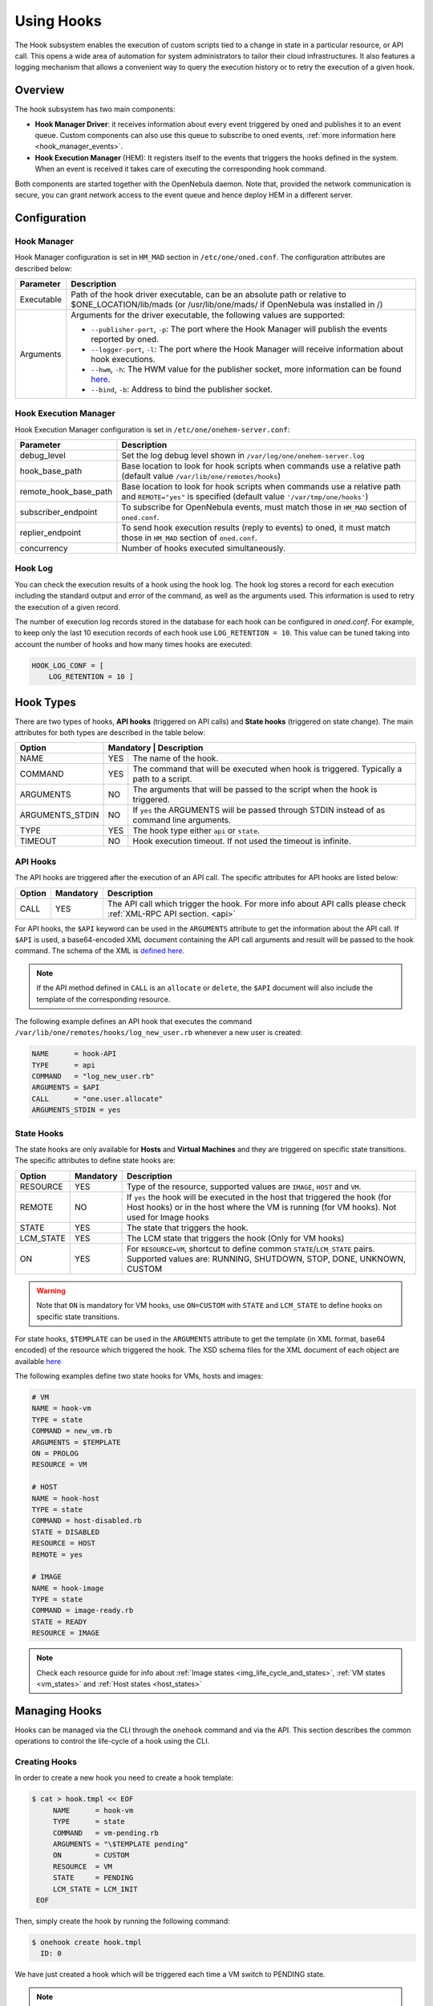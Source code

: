 .. _hooks:

================================================================================
Using Hooks
================================================================================

The Hook subsystem enables the execution of custom scripts tied to a change in state in a particular resource, or API call. This opens a wide area of automation for system administrators to tailor their cloud infrastructures. It also features a logging mechanism that allows a convenient way to query the execution history or to retry the execution of a given hook.

Overview
================================================================================

The hook subsystem has two main components:

- **Hook Manager Driver**: it receives information about every event triggered by oned and publishes it to an event queue. Custom components can also use this queue to subscribe to oned events, :ref:`more information here <hook_manager_events>`.
- **Hook Execution Manager** (HEM): It registers itself to the events that triggers the hooks defined in the system. When an event is received it takes care of executing the corresponding hook command.

|hook-subsystem|

Both components are started together with the OpenNebula daemon. Note that, provided the network communication is secure, you can grant network access to the event queue and hence deploy HEM in a different server.

Configuration
================================================================================

Hook Manager
--------------------------------------------------------------------------------

Hook Manager configuration is set in ``HM_MAD`` section in ``/etc/one/oned.conf``. The configuration attributes are described below:

+-------------+---------------------------------------------------------------------------------------------------------------------------------------------------------------------------+
| Parameter   | Description                                                                                                                                                               |
+=============+===========================================================================================================================================================================+
| Executable  | Path of the hook driver executable, can be an absolute path or relative to $ONE_LOCATION/lib/mads (or /usr/lib/one/mads/ if OpenNebula was installed in /)                |
+-------------+---------------------------------------------------------------------------------------------------------------------------------------------------------------------------+
| Arguments   | Arguments for the driver executable, the following values are supported:                                                                                                  |
|             |                                                                                                                                                                           |
|             | - ``--publisher-port``, ``-p``: The port where the Hook Manager will publish the events reported by oned.                                                                 |
|             | - ``--logger-port``,    ``-l``: The port where the Hook Manager will receive information about hook executions.                                                           |
|             | - ``--hwm``,            ``-h``: The HWM value for the publisher socket, more information can be found `here <http://zguide.zeromq.org/page:all#High-Water-Marks>`__.      |
|             | - ``--bind``,           ``-b``: Address to bind the publisher socket.                                                                                                     |
+-------------+---------------------------------------------------------------------------------------------------------------------------------------------------------------------------+

Hook Execution Manager
--------------------------------------------------------------------------------

Hook Execution Manager configuration is set in ``/etc/one/onehem-server.conf``:

+-----------------------+---------------------------------------------------------------------------------------------------------------------------------------------------------------------------+
| Parameter             | Description                                                                                                                                                               |
+=======================+===========================================================================================================================================================================+
| debug_level           | Set the log debug level shown in ``/var/log/one/onehem-server.log``                                                                                                       |
+-----------------------+---------------------------------------------------------------------------------------------------------------------------------------------------------------------------+
| hook_base_path        | Base location to look for hook scripts when commands use a relative path (default value ``/var/lib/one/remotes/hooks``)                                                   |
+-----------------------+---------------------------------------------------------------------------------------------------------------------------------------------------------------------------+
| remote_hook_base_path | Base location to look for hook scripts when commands use a relative path and ``REMOTE="yes"`` is specified (default value ``'/var/tmp/one/hooks'``)                       |
+-----------------------+---------------------------------------------------------------------------------------------------------------------------------------------------------------------------+
| subscriber_endpoint   | To subscribe for OpenNebula events, must match those in ``HM_MAD`` section of ``oned.conf``.                                                                              |
+-----------------------+---------------------------------------------------------------------------------------------------------------------------------------------------------------------------+
| replier_endpoint      | To send hook execution results (reply to events) to oned, it must match those in ``HM_MAD`` section of ``oned.conf``.                                                     |
+-----------------------+---------------------------------------------------------------------------------------------------------------------------------------------------------------------------+
| concurrency           | Number of hooks executed simultaneously.                                                                                                                                  |
+-----------------------+---------------------------------------------------------------------------------------------------------------------------------------------------------------------------+

Hook Log
--------------------------------------------------------------------------------

You can check the execution results of a hook using the hook log. The hook log stores a record for each execution including the standard output and error of the command, as well as the arguments used. This information is used to retry the execution of a given record.

The number of execution log records stored in the database for each hook can be configured in `oned.conf`. For example, to keep only the last 10 execution records of each hook use ``LOG_RETENTION = 10``. This value can be tuned taking into account the number of hooks and how many times hooks are executed:

.. code::

    HOOK_LOG_CONF = [
        LOG_RETENTION = 10 ]


Hook Types
================================================================================

There are two types of hooks, **API hooks** (triggered on API calls) and **State hooks** (triggered on state change). The main attributes for both types are described in the table below:

+-----------------------+----------------------------------------------------------------------------------------------------------------------------------------------------------------------------+
| Option                | Mandatory | Description                                                                                                                                                    |
+=======================+===========+================================================================================================================================================================+
| NAME                  | YES       | The name of the hook.                                                                                                                                          |
+-----------------------+-----------+----------------------------------------------------------------------------------------------------------------------------------------------------------------+
| COMMAND               | YES       | The command that will be executed when hook is triggered. Typically a path to a script.                                                                        |
+-----------------------+-----------+----------------------------------------------------------------------------------------------------------------------------------------------------------------+
| ARGUMENTS             | NO        | The arguments that will be passed to the script when the hook is triggered.                                                                                    |
+-----------------------+-----------+----------------------------------------------------------------------------------------------------------------------------------------------------------------+
| ARGUMENTS_STDIN       | NO        | If ``yes`` the ARGUMENTS will be passed through STDIN instead of as command line arguments.                                                                    |
+-----------------------+-----------+----------------------------------------------------------------------------------------------------------------------------------------------------------------+
| TYPE                  | YES       | The hook type either ``api`` or ``state``.                                                                                                                     |
+-----------------------+-----------+----------------------------------------------------------------------------------------------------------------------------------------------------------------+
| TIMEOUT               | NO        | Hook execution timeout. If not used the timeout is infinite.                                                                                                   |
+-----------------------+-----------+----------------------------------------------------------------------------------------------------------------------------------------------------------------+

.. _api_hooks:

API Hooks
--------------------------------------------------------------------------------

The API hooks are triggered after the execution of an API call. The specific attributes for API hooks are listed below:

+-----------------------+-----------+---------------------------------------------------------------------------------------------------------------------------------------------------------------+
| Option                | Mandatory | Description                                                                                                                                                   |
+=======================+===========+===============================================================================================================================================================+
| CALL                  | YES       | The API call which trigger the hook. For more info about API calls please check :ref:`XML-RPC API section. <api>`                                             |
+-----------------------+-----------+---------------------------------------------------------------------------------------------------------------------------------------------------------------+

For API hooks, the ``$API`` keyword can be used in the ``ARGUMENTS`` attribute to get the information about the API call. If ``$API`` is used, a base64-encoded XML document containing the API call arguments and result will be passed to the hook command. The schema of the XML is `defined here <https://github.com/OpenNebula/one/blob/master/share/doc/xsd/api_info.xsd>`__.

.. note:: If the API method defined in ``CALL`` is an ``allocate`` or ``delete``, the ``$API`` document will also include the template of the corresponding resource.

The following example defines an API hook that executes the command ``/var/lib/one/remotes/hooks/log_new_user.rb`` whenever a new user is created:

.. code::

    NAME      = hook-API
    TYPE      = api
    COMMAND   = "log_new_user.rb"
    ARGUMENTS = $API
    CALL      = "one.user.allocate"
    ARGUMENTS_STDIN = yes

.. _state_hooks:

State Hooks
--------------------------------------------------------------------------------

The state hooks are only available for **Hosts** and **Virtual Machines** and they are triggered on specific state transitions. The specific attributes to define state hooks are:

+-----------------------+-----------+---------------------------------------------------------------------------------------------------------------------------------------------------------------------------------+
| Option                | Mandatory | Description                                                                                                                                                                     |
+=======================+===========+=================================================================================================================================================================================+
| RESOURCE              | YES       | Type of the resource, supported values are ``IMAGE``, ``HOST`` and ``VM``.                                                                                                      |
+-----------------------+-----------+---------------------------------------------------------------------------------------------------------------------------------------------------------------------------------+
| REMOTE                | NO        | If ``yes`` the hook will be executed in the host that triggered the hook (for Host hooks) or in the host where the VM is running (for VM hooks). Not used for Image hooks       |
+-----------------------+-----------+---------------------------------------------------------------------------------------------------------------------------------------------------------------------------------+
| STATE                 | YES       | The state that triggers the hook.                                                                                                                                               |
+-----------------------+-----------+---------------------------------------------------------------------------------------------------------------------------------------------------------------------------------+
| LCM_STATE             | YES       | The LCM state that triggers the hook (Only for VM hooks)                                                                                                                        |
+-----------------------+-----------+---------------------------------------------------------------------------------------------------------------------------------------------------------------------------------+
| ON                    | YES       | For ``RESOURCE=VM``, shortcut to define common ``STATE``/``LCM_STATE`` pairs. Supported values are: RUNNING, SHUTDOWN, STOP, DONE, UNKNOWN, CUSTOM                              |
+-----------------------+-----------+---------------------------------------------------------------------------------------------------------------------------------------------------------------------------------+

.. warning:: Note that ``ON`` is mandatory for VM hooks, use ``ON=CUSTOM`` with ``STATE`` and ``LCM_STATE`` to define hooks on specific state transitions.

For state hooks, ``$TEMPLATE`` can be used in the ``ARGUMENTS`` attribute to get the template (in XML format, base64 encoded) of the resource which triggered the hook. The XSD schema files for the XML document of each object are available `here <https://github.com/OpenNebula/one/tree/master/share/doc/xsd>`__

The following examples define two state hooks for VMs, hosts and images:

.. code::

    # VM
    NAME = hook-vm
    TYPE = state
    COMMAND = new_vm.rb
    ARGUMENTS = $TEMPLATE
    ON = PROLOG
    RESOURCE = VM

    # HOST
    NAME = hook-host
    TYPE = state
    COMMAND = host-disabled.rb
    STATE = DISABLED
    RESOURCE = HOST
    REMOTE = yes

    # IMAGE
    NAME = hook-image
    TYPE = state
    COMMAND = image-ready.rb
    STATE = READY
    RESOURCE = IMAGE

.. note:: Check each resource guide for info about :ref:`Image states <img_life_cycle_and_states>`, :ref:`VM states <vm_states>` and :ref:`Host states <host_states>`

Managing Hooks
================================================================================

Hooks can be managed via the CLI through the ``onehook`` command and via the API. This section describes the common operations to control the life-cycle of a hook using the CLI.

Creating Hooks
--------------------------------------------------------------------------------

In order to create a new hook you need to create a hook template:

.. code::

   $ cat > hook.tmpl << EOF
        NAME      = hook-vm
        TYPE      = state
        COMMAND   = vm-pending.rb
        ARGUMENTS = "\$TEMPLATE pending"
        ON        = CUSTOM
        RESOURCE  = VM
        STATE     = PENDING
        LCM_STATE = LCM_INIT
    EOF

Then, simply create the hook by running the following command:

.. code::

    $ onehook create hook.tmpl
      ID: 0

We have just created a hook which will be triggered each time a VM switch to PENDING state.

.. note:: Note that just one hook can be created for each trigger event.

Checking Hook Execution
--------------------------------------------------------------------------------

We can check the execution records of a hook by accessing its detailed information. For example, to get the execution history of the previous hook use ``onehook show 0``:

.. code::

    $ onevm create --cpu 1 --memory 2 --name test
      ID: 0
    $ onehook show 0
      HOOK 0 INFORMATION
      ID                : 0
      NAME              : hook-vm
      TYPE              : state
      LOCK              : None

      HOOK TEMPLATE
      ARGUMENTS="$TEMPLATE pending"
      COMMAND="vm-pending.rb"
      LCM_STATE="LCM_INIT"
      REMOTE="NO"
      RESOURCE="VM"
      STATE="PENDING"

      EXECUTION LOG
        ID    TIMESTAMP    EXECUTION
        0     09/23 15:10  ERROR (255)

We can see that there is an execution which have failed with error code 255. To get more information about a specific execution use the ``-e`` option:

.. code::

    $ onehook show 0 -e 0
      HOOK 0 INFORMATION
      ID                : 0
      NAME              : hook-vm
      TYPE              : state
      LOCK              : None

      HOOK EXECUTION RECORD
      EXECUTION ID      : 0
      TIMESTAMP         : 09/23 15:10:38
      COMMAND           : /var/lib/one/remotes/hooks/vm-pending.rb PFZNPgogIDxJR...8+CjwvVk0+ pending
      ARGUMENTS         :
      <VM>
      <ID>0</ID>
      <UID>0</UID>
      <GID>0</GID>
      <UNAME>oneadmin</UNAME>
      <GNAME>oneadmin</GNAME>
      <NAME>test</NAME>
      <PERMISSIONS>
          <OWNER_U>1</OWNER_U>
          <OWNER_M>1</OWNER_M>
          <OWNER_A>0</OWNER_A>
          <GROUP_U>0</GROUP_U>
          <GROUP_M>0</GROUP_M>
          <GROUP_A>0</GROUP_A>
          <OTHER_U>0</OTHER_U>
          <OTHER_M>0</OTHER_M>
          <OTHER_A>0</OTHER_A>
      </PERMISSIONS>
      <LAST_POLL>0</LAST_POLL>
      <STATE>1</STATE>
      <LCM_STATE>0</LCM_STATE>
      <PREV_STATE>1</PREV_STATE>
      <PREV_LCM_STATE>0</PREV_LCM_STATE>
      <RESCHED>0</RESCHED>
      <STIME>1569244238</STIME>
      <ETIME>0</ETIME>
      <DEPLOY_ID/>
      <MONITORING/>
      <TEMPLATE>
          <AUTOMATIC_REQUIREMENTS><![CDATA[!(PUBLIC_CLOUD = YES) & !(PIN_POLICY = PINNED)]]></AUTOMATIC_REQUIREMENTS>
          <CPU><![CDATA[1]]></CPU>
          <MEMORY><![CDATA[2]]></MEMORY>
          <VMID><![CDATA[0]]></VMID>
      </TEMPLATE>
      <USER_TEMPLATE/>
      <HISTORY_RECORDS/>
      </VM> pending
      EXIT CODE         : 255

      EXECUTION STDOUT


      EXECUTION STDERR
      ERROR MESSAGE --8<------
      Internal error No such file or directory - /var/lib/one/remotes/hooks/vm-pending.rb
      ERROR MESSAGE ------>8--

The ``EXECUTION STDERR`` message shows the reason for the hook execution failure, the script does not exists:

.. code::

    Internal error No such file or directory - /var/lib/one/remotes/hooks/vm-pending.rb

.. important:: The hook log can be queried and filtered by several criteria using ``onehook log``. More info about ``onehook log`` command can be found running ``onehook log --help``.

Retrying Hook Executions
--------------------------------------------------------------------------------

We are going to fix the previous error, let's first create the ``vm-pending.rb`` script, and then retry the hook execution.

.. note:: Note that any hook execution can be retried regardless of it result.

.. code::

    $ vim /var/lib/one/remotes/hooks/vm-pending.rb
      #!/usr/bin/ruby
      puts "Executed!"

    $ chmod 760 /var/lib/one/remotes/hooks/vm-pending.rb
    $ onehook retry 0 0
    $ onehook show 0
      HOOK 0 INFORMATION
      ID                : 0
      NAME              : hook-vm
      TYPE              : state
      LOCK              : None

      HOOK TEMPLATE
      ARGUMENTS="$TEMPLATE pending"
      COMMAND="vm-pending.rb"
      LCM_STATE="LCM_INIT"
      REMOTE="NO"
      RESOURCE="VM"
      STATE="PENDING"

      EXECUTION LOG
      ID       TIMESTAMP    RC    EXECUTION
      0        09/23 15:10  255   ERROR
      1        09/23 15:59    0   SUCCESS

Note the last successful execution record!

.. important:: When a hook execution is retried the same execution context is used, i.e. arguments and $TEMPLATE/$API values.

Developing Hooks
================================================================================

First thing you need to decide is the type of hook you are interested in, being it API or STATE hooks. Each type of hook is triggered by a different event and requires/provides different runtime information.

In this section you'll find two simple script hooks (in ruby) for each type. This examples are good starting points for developing custom hooks.

API Hook example
--------------------------------------------------------------------------------

This script prints to stdout the result of one.user.create API call and the username of new user.

.. code-block:: ruby

    # Hook template
    #
    # NAME = user-create
    # TYPE = api
    # COMMAND = "user_create_hook.rb"
    # ARGUMENTS = "$API"
    # CALL = "one.user.allocate"

    #!/usr/bin/ruby

    require 'base64'
    require 'nokogiri'

    #api_info= Nokogiri::XML(Base64::decode64(STDIN.gets.chomp)) for reading from STDIN
    api_info = Nokogiri::XML(Base64::decode64(ARGV[0]))

    success = api_info.xpath("/CALL_INFO/RESULT").text.to_i == 1
    uname   = api_info.xpath('//PARAMETER[TYPE="IN" and POSITION=2]/VALUE').text

    if !success
        puts "Failing to create user"
        exit -1
    end

    puts "User #{uname} successfully created"

State Hook example (HOST)
--------------------------------------------------------------------------------

.. code-block:: ruby

    # Hook template
    #
    #NAME = hook-error
    #TYPE = state
    #COMMAND = hook_error.rb
    #ARGUMENTS="$TEMPLATE"
    #STATE = ERROR
    #RESOURCE = HOST

    #!/usr/bin/ruby

    require 'base64'
    require 'nokogiri'

    #host_template = Nokogiri::XML(Base64::decode64(STDIN.gets.chomp)) for reading from STDIN
    host_template = Nokogiri::XML(Base64::decode64(ARGV[0]))

    host_id = host_template.xpath("//ID").text.to_i

    puts "Host #{host_id} is in error state!!"

State Hook example (VM)
--------------------------------------------------------------------------------

.. code-block:: ruby

    # Hook template
    #
    #NAME = vm-prolog
    #TYPE = state
    #COMMAND = vm_prolog.rb
    #ARGUMENTS = $TEMPLATE
    #ON = PROLOG
    #RESOURCE = VM

    #!/usr/bin/ruby

    require 'base64'
    require 'nokogiri'

    #vm_template = Nokogiri::XML(Base64::decode64(STDIN.gets.chomp)) for reading from STDIN
    vm_template = Nokogiri::XML(Base64::decode64(ARGV[0]))

    vm_id = vm_template.xpath("//ID").text.to_i

    puts "VM #{vm_id} is in PROLOG state"

.. note:: Note that any command can be specified in ``COMMAND``, for debugging. (``COMMAND="/usr/bin/echo"``) can be very helpful.

State Hook example (IMAGE)
--------------------------------------------------------------------------------

This script prints to stdout the ID of the user that invoked one.host.create API call and the ID of the new host.

.. code-block:: ruby

    # Hook template
    #
    # NAME = hook
    # TYPE = state
    # COMMAND = image_ready.rb
    # STATE = READY
    # RESOURCE = IMAGE
    # ARGUMENTS = "test $TEMPLATE"

    #!/usr/bin/ruby

    require 'base64'
    require 'nokogiri'

    #img_template = Nokogiri::XML(Base64::decode64(STDIN.gets.chomp)) for reading from STDIN
    img_template = Nokogiri::XML(Base64::decode64(ARGV[0]))

    img_id = host_template.xpath("//ID").text.to_i

    puts "Image #{img_id} ready to use!!"

.. |hook-subsystem| image:: /images/hooks-subsystem-architecture.png

.. _hook_manager_events:

Hook Manager Events
===================

The Hook Manager publish the OpenNebula events over a `ZeroMQ publisher socket <http://zguide.zeromq.org/page:all#Getting-the-Message-Out>`__. This can be used for developing custom components that subscribe to specific events to perform custom actions.

Hook Manager Messages
---------------------

The hook manager sends two different types of messages:

   - **EVENT** messages: represent an OpenNebula event, which potentially could trigger a hook if the Hook Execution Manager is subscribed to it.
   - **RETRY** messages: represent a retry action of a given hook execution. These event messages are specific to the Hook Execution Manager.

Both messages have a **key** that can be used by the subscriber to receive messages related to an specific event class; and a **content** that contains the information related to the event **encoded in base64**.

Event Messages Format
~~~~~~~~~~~~~~~~~~~~~

There are two different types of EVENT messages, representing API and state events. The key format for both types are listed below:

+------------------+---------------------------------------------------------------------------------------------------------------------+
| EVENT            | Key format                                                                                                          |
+==================+=====================================================================================================================+
| API              | ``EVENT API <API_CALL> <SUCCESS>`` (e.g. ``EVENT API one.vm.allocate 1` or `Key: EVENT API one.hook.info 0``)       |
+------------------+---------------------------------------------------------------------------------------------------------------------+
| STATE (HOST)     | ``EVENT STATE HOST/<STATE>/`` (e.g. ``EVENT STATE HOST/INIT/``)                                                     |
|                  |                                                                                                                     |
|                  | ``EVENT HOST <HOST_ID>/<STATE>/`` (e.g. ``EVENT HOST 0/INIT/``)                                                     |
+------------------+---------------------------------------------------------------------------------------------------------------------+
| STATE (VM)       | ``EVENT STATE VM/<STATE>/<LCM_STATE>`` (e.g. ``EVENT STATE VM/PENDING/LCM_INIT``)                                   |
|                  |                                                                                                                     |
|                  | ``EVENT VM <VM_ID>/<STATE>/<LCM_STATE>`` (e.g. ``EVENT VM 0/PENDING/LCM_INIT``)                                     |
+------------------+---------------------------------------------------------------------------------------------------------------------+
| CHANGE (SERVICE) | ``EVENT SERVICE SERVICE_ID`` (e.g. ``EVENT SERVICE 0``)                                                             |
+------------------+---------------------------------------------------------------------------------------------------------------------+

Keys are used to subscribe to specific events. Note also that you do not need to specify the whole key, form example ``EVENT STATE HOST/ERROR/`` will suscribe for state changes to ``ERROR`` on the hosts, while ``EVENT STATE HOST/`` will suscribe for all state changes of the hosts.

The content of an event message is an XML document containing information related to the event, the XSD representing this content are available `here <https://github.com/OpenNebula/one/tree/master/share/doc/xsd>`__.

Retry Messages Format
~~~~~~~~~~~~~~~~~~~~~

The key format of the retry messages is just the word ``RETRY``, no more info is needed in the key. The retry messages content is an XML file with information about the execution to retry. The XSD representing this content is available `here <https://github.com/OpenNebula/one/tree/master/share/doc/xsd>`__.

Subscriber script example
-------------------------

Below there is an example of script which retrieve all the event messages and prints their key and their content.

.. code::

    #!/usr/bin/ruby

    require 'ffi-rzmq'
    require 'base64'

    @context    = ZMQ::Context.new(1)
    @subscriber = @context.socket(ZMQ::SUB)

    @subscriber.setsockopt(ZMQ::SUBSCRIBE, "EVENT")
    @subscriber.connect("tcp://localhost:2101")

    key = ''
    content = ''

    loop do
        @subscriber.recv_string(key)
        @subscriber.recv_string(content)

        puts "Key: #{key}\nContent: #{Base64.decode64(content)}"
        puts "\n===================================================================\n"
    end

.. note:: Note that the key and the content as read separately as `ZeroMQ envelopes <http://zguide.zeromq.org/page:all#Pub-Sub-Message-Envelopes>`__ are used.
